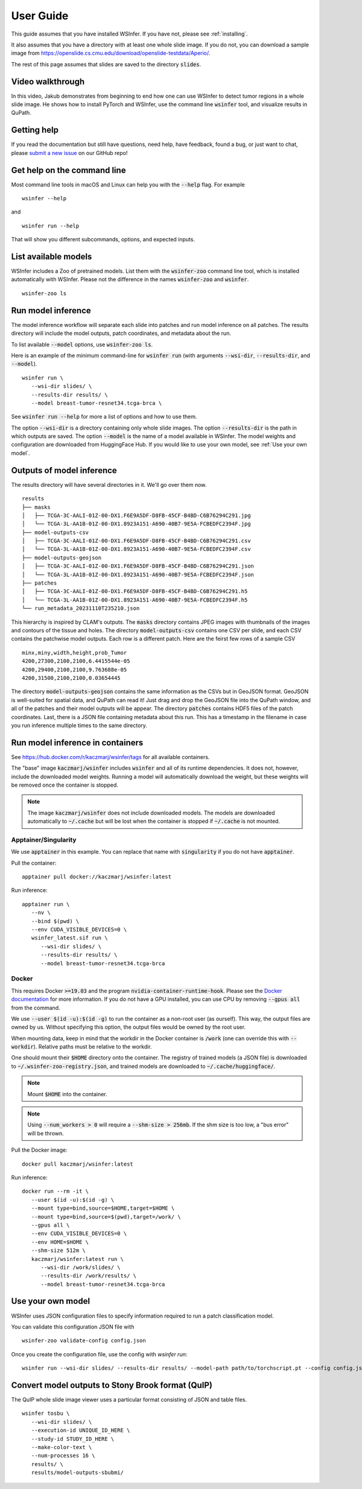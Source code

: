 .. _User Guide:

User Guide
==========

This guide assumes that you have installed WSInfer. If you have not, please see :ref:`installing`.

It also assumes that you have a directory with at least one whole slide image.
If you do not, you can download a sample image from
https://openslide.cs.cmu.edu/download/openslide-testdata/Aperio/.

The rest of this page assumes that slides are saved to the directory :code:`slides`.

Video walkthrough
-----------------

In this video, Jakub demonstrates from beginning to end how one can use WSInfer to detect
tumor regions in a whole slide image. He shows how to install PyTorch and WSInfer,
use the command line :code:`wsinfer` tool, and visualize results in QuPath.

.. raw:: html

   <iframe width="560" height="315" src="https://www.youtube.com/embed/0X86_A4vopw?si=JtXsmBd8OUcDndS5" title="YouTube video player" frameborder="0" allow="accelerometer; autoplay; clipboard-write; encrypted-media; gyroscope; picture-in-picture; web-share" allowfullscreen></iframe>

Getting help
------------

If you read the documentation but still have questions, need help, have feedback, found a bug,
or just want to chat, please
`submit a new issue <https://github.com/SBU-BMI/wsinfer/issues/new>`_ on our GitHub repo!

Get help on the command line
----------------------------

Most command line tools in macOS and Linux can help you with the :code:`--help` flag.
For example ::

   wsinfer --help

and ::

   wsinfer run --help

That will show you different subcommands, options, and expected inputs.

List available models
---------------------

WSInfer includes a Zoo of pretrained models. List them with the :code:`wsinfer-zoo` command line tool,
which is installed automatically with WSInfer. Please not the difference in the names :code:`wsinfer-zoo`
and :code:`wsinfer`.

::

   wsinfer-zoo ls


Run model inference
-------------------

The model inference workflow will separate each slide into patches and run model
inference on all patches. The results directory will include the model outputs,
patch coordinates, and metadata about the run.

To list available :code:`--model` options, use :code:`wsinfer-zoo ls`.

Here is an example of the minimum command-line for :code:`wsinfer run` (with arguments
:code:`--wsi-dir`, :code:`--results-dir`, and :code:`--model`).

::

   wsinfer run \
      --wsi-dir slides/ \
      --results-dir results/ \
      --model breast-tumor-resnet34.tcga-brca \

See :code:`wsinfer run --help` for more a list of options and how to use them.

The option :code:`--wsi-dir` is a directory containing only whole slide images. The option
:code:`--results-dir` is the path in which outputs are saved. The option :code:`--model`
is the name of a model available in WSInfer. The model weights and configuration are
downloaded from HuggingFace Hub. If you would like to use your own model, see :ref:`Use your own model`.

Outputs of model inference
--------------------------

The results directory will have several directories in it. We'll go over them now. ::

   results
   ├── masks
   │   ├── TCGA-3C-AALI-01Z-00-DX1.F6E9A5DF-D8FB-45CF-B4BD-C6B76294C291.jpg
   │   └── TCGA-3L-AA1B-01Z-00-DX1.8923A151-A690-40B7-9E5A-FCBEDFC2394F.jpg
   ├── model-outputs-csv
   │   ├── TCGA-3C-AALI-01Z-00-DX1.F6E9A5DF-D8FB-45CF-B4BD-C6B76294C291.csv
   │   └── TCGA-3L-AA1B-01Z-00-DX1.8923A151-A690-40B7-9E5A-FCBEDFC2394F.csv
   ├── model-outputs-geojson
   │   ├── TCGA-3C-AALI-01Z-00-DX1.F6E9A5DF-D8FB-45CF-B4BD-C6B76294C291.json
   │   └── TCGA-3L-AA1B-01Z-00-DX1.8923A151-A690-40B7-9E5A-FCBEDFC2394F.json
   ├── patches
   │   ├── TCGA-3C-AALI-01Z-00-DX1.F6E9A5DF-D8FB-45CF-B4BD-C6B76294C291.h5
   │   └── TCGA-3L-AA1B-01Z-00-DX1.8923A151-A690-40B7-9E5A-FCBEDFC2394F.h5
   └── run_metadata_20231110T235210.json

This hierarchy is inspired by CLAM's outputs. The :code:`masks` directory contains JPEG images
with thumbnails of the images and contours of the tissue and holes. The directory :code:`model-outputs-csv`
contains one CSV per slide, and each CSV contains the patchwise model outputs. Each row is a different patch.
Here are the feirst few rows of a sample CSV ::

   minx,miny,width,height,prob_Tumor
   4200,27300,2100,2100,6.4415544e-05
   4200,29400,2100,2100,9.763688e-05
   4200,31500,2100,2100,0.03654445

The directory :code:`model-outputs-geojson` contains the same information as the CSVs but in GeoJSON format.
GeoJSON is well-suited for spatial data, and QuPath can read it! Just drag and drop the GeoJSON file into the
QuPath window, and all of the patches and their model outputs will be appear. The directory :code:`patches`
contains HDF5 files of the patch coordinates. Last, there is a JSON file containing metadata about this run.
This has a timestamp in the filename in case you run inference multiple times to the same directory.

Run model inference in containers
---------------------------------

See https://hub.docker.com/r/kaczmarj/wsinfer/tags for all available containers.

The "base" image :code:`kaczmarj/wsinfer` includes
:code:`wsinfer` and all of its runtime dependencies. It does not, however, include
the downloaded model weights. Running a model will automatically download the weight,
but these weights will be removed once the container is stopped.

.. note::

  The image :code:`kaczmarj/wsinfer` does not include downloaded models. The models are downloaded
  automatically to :code:`~/.cache` but will be lost when the container is stopped if
  :code:`~/.cache` is not mounted.

Apptainer/Singularity
^^^^^^^^^^^^^^^^^^^^^

We use :code:`apptainer` in this example. You can replace that name with
:code:`singularity` if you do not have :code:`apptainer`.

Pull the container: ::

  apptainer pull docker://kaczmarj/wsinfer:latest

Run inference: ::

   apptainer run \
      --nv \
      --bind $(pwd) \
      --env CUDA_VISIBLE_DEVICES=0 \
      wsinfer_latest.sif run \
         --wsi-dir slides/ \
         --results-dir results/ \
         --model breast-tumor-resnet34.tcga-brca

Docker
^^^^^^

This requires Docker :code:`>=19.03` and the program :code:`nvidia-container-runtime-hook`. Please see the
`Docker documentation <https://docs.docker.com/config/containers/resource_constraints/#gpu>`_
for more information. If you do not have a GPU installed, you can use CPU by removing
:code:`--gpus all` from the command.

We use :code:`--user $(id -u):$(id -g)` to run the container as a non-root user (as ourself).
This way, the output files are owned by us. Without specifying this option, the output
files would be owned by the root user.

When mounting data, keep in mind that the workdir in the Docker container is :code:`/work`
(one can override this with :code:`--workdir`). Relative paths must be relative to the workdir.

One should mount their :code:`$HOME` directory onto the container. The registry of trained models
(a JSON file) is downloaded to :code:`~/.wsinfer-zoo-registry.json`, and trained models
are downloaded to :code:`~/.cache/huggingface/`.

.. note::

   Mount :code:`$HOME` into the container.

.. note::

  Using :code:`--num_workers > 0` will require a :code:`--shm-size > 256mb`.
  If the shm size is too low, a "bus error" will be thrown.

Pull the Docker image: ::

  docker pull kaczmarj/wsinfer:latest

Run inference: ::

   docker run --rm -it \
      --user $(id -u):$(id -g) \
      --mount type=bind,source=$HOME,target=$HOME \
      --mount type=bind,source=$(pwd),target=/work/ \
      --gpus all \
      --env CUDA_VISIBLE_DEVICES=0 \
      --env HOME=$HOME \
      --shm-size 512m \
      kaczmarj/wsinfer:latest run \
         --wsi-dir /work/slides/ \
         --results-dir /work/results/ \
         --model breast-tumor-resnet34.tcga-brca

.. _Use your own model:

Use your own model
------------------

WSInfer uses JSON configuration files to specify information required to run a patch classification model.

You can validate this configuration JSON file with ::

   wsinfer-zoo validate-config config.json

Once you create the configuration file, use the config with `wsinfer run`: ::

   wsinfer run --wsi-dir slides/ --results-dir results/ --model-path path/to/torchscript.pt --config config.json

Convert model outputs to Stony Brook format (QuIP)
--------------------------------------------------

The QuIP whole slide image viewer uses a particular format consisting of JSON and table files.

::

   wsinfer tosbu \
      --wsi-dir slides/ \
      --execution-id UNIQUE_ID_HERE \
      --study-id STUDY_ID_HERE \
      --make-color-text \
      --num-processes 16 \
      results/ \
      results/model-outputs-sbubmi/
